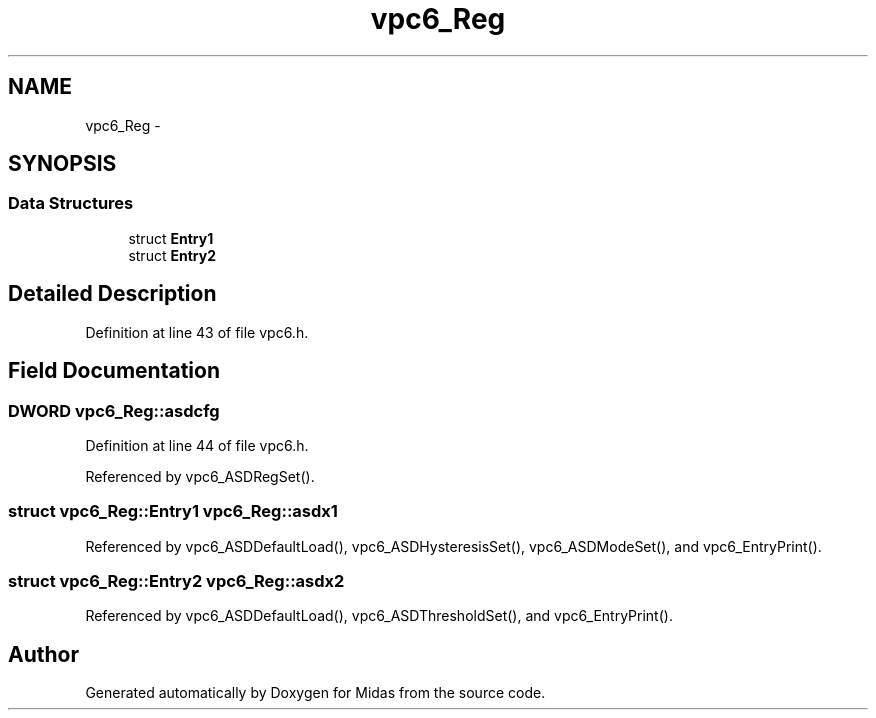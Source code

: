 .TH "vpc6_Reg" 3 "31 May 2012" "Version 2.3.0-0" "Midas" \" -*- nroff -*-
.ad l
.nh
.SH NAME
vpc6_Reg \- 
.SH SYNOPSIS
.br
.PP
.SS "Data Structures"

.in +1c
.ti -1c
.RI "struct \fBEntry1\fP"
.br
.ti -1c
.RI "struct \fBEntry2\fP"
.br
.in -1c
.SH "Detailed Description"
.PP 
Definition at line 43 of file vpc6.h.
.SH "Field Documentation"
.PP 
.SS "\fBDWORD\fP \fBvpc6_Reg::asdcfg\fP"
.PP
Definition at line 44 of file vpc6.h.
.PP
Referenced by vpc6_ASDRegSet().
.SS "struct \fBvpc6_Reg::Entry1\fP  \fBvpc6_Reg::asdx1\fP"
.PP
Referenced by vpc6_ASDDefaultLoad(), vpc6_ASDHysteresisSet(), vpc6_ASDModeSet(), and vpc6_EntryPrint().
.SS "struct \fBvpc6_Reg::Entry2\fP  \fBvpc6_Reg::asdx2\fP"
.PP
Referenced by vpc6_ASDDefaultLoad(), vpc6_ASDThresholdSet(), and vpc6_EntryPrint().

.SH "Author"
.PP 
Generated automatically by Doxygen for Midas from the source code.
